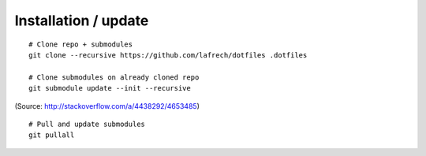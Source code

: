 Installation / update
=====================

::

    # Clone repo + submodules
    git clone --recursive https://github.com/lafrech/dotfiles .dotfiles

    # Clone submodules on already cloned repo
    git submodule update --init --recursive

(Source: http://stackoverflow.com/a/4438292/4653485)

::

    # Pull and update submodules
    git pullall
